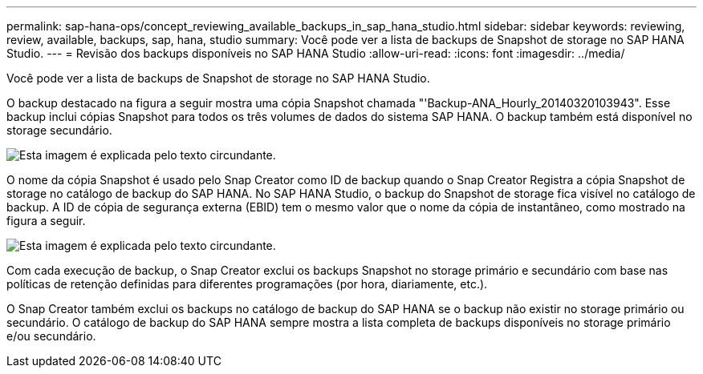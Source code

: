 ---
permalink: sap-hana-ops/concept_reviewing_available_backups_in_sap_hana_studio.html 
sidebar: sidebar 
keywords: reviewing, review, available, backups, sap, hana, studio 
summary: Você pode ver a lista de backups de Snapshot de storage no SAP HANA Studio. 
---
= Revisão dos backups disponíveis no SAP HANA Studio
:allow-uri-read: 
:icons: font
:imagesdir: ../media/


[role="lead"]
Você pode ver a lista de backups de Snapshot de storage no SAP HANA Studio.

O backup destacado na figura a seguir mostra uma cópia Snapshot chamada "'Backup-ANA_Hourly_20140320103943". Esse backup inclui cópias Snapshot para todos os três volumes de dados do sistema SAP HANA. O backup também está disponível no storage secundário.

image::../media/sap_hana_backup_list_scfw_gui.gif[Esta imagem é explicada pelo texto circundante.]

O nome da cópia Snapshot é usado pelo Snap Creator como ID de backup quando o Snap Creator Registra a cópia Snapshot de storage no catálogo de backup do SAP HANA. No SAP HANA Studio, o backup do Snapshot de storage fica visível no catálogo de backup. A ID de cópia de segurança externa (EBID) tem o mesmo valor que o nome da cópia de instantâneo, como mostrado na figura a seguir.

image::../media/sap_hana_backup_catalog.gif[Esta imagem é explicada pelo texto circundante.]

Com cada execução de backup, o Snap Creator exclui os backups Snapshot no storage primário e secundário com base nas políticas de retenção definidas para diferentes programações (por hora, diariamente, etc.).

O Snap Creator também exclui os backups no catálogo de backup do SAP HANA se o backup não existir no storage primário ou secundário. O catálogo de backup do SAP HANA sempre mostra a lista completa de backups disponíveis no storage primário e/ou secundário.
